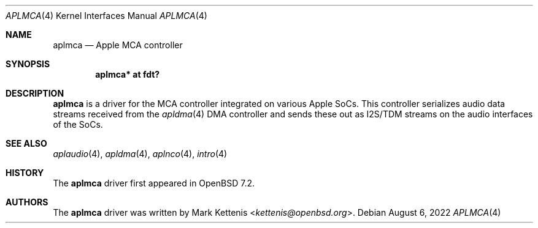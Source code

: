 .\"	$OpenBSD: aplmca.4,v 1.2 2022/08/06 10:44:46 jsg Exp $
.\"
.\" Copyright (c) 2022 Mark Kettenis <kettenis@openbsd.org>
.\"
.\" Permission to use, copy, modify, and distribute this software for any
.\" purpose with or without fee is hereby granted, provided that the above
.\" copyright notice and this permission notice appear in all copies.
.\"
.\" THE SOFTWARE IS PROVIDED "AS IS" AND THE AUTHOR DISCLAIMS ALL WARRANTIES
.\" WITH REGARD TO THIS SOFTWARE INCLUDING ALL IMPLIED WARRANTIES OF
.\" MERCHANTABILITY AND FITNESS. IN NO EVENT SHALL THE AUTHOR BE LIABLE FOR
.\" ANY SPECIAL, DIRECT, INDIRECT, OR CONSEQUENTIAL DAMAGES OR ANY DAMAGES
.\" WHATSOEVER RESULTING FROM LOSS OF USE, DATA OR PROFITS, WHETHER IN AN
.\" ACTION OF CONTRACT, NEGLIGENCE OR OTHER TORTIOUS ACTION, ARISING OUT OF
.\" OR IN CONNECTION WITH THE USE OR PERFORMANCE OF THIS SOFTWARE.
.\"
.Dd $Mdocdate: August 6 2022 $
.Dt APLMCA 4 arm64
.Os
.Sh NAME
.Nm aplmca
.Nd Apple MCA controller
.Sh SYNOPSIS
.Cd "aplmca* at fdt?"
.Sh DESCRIPTION
.Nm
is a driver for the MCA controller integrated on
various Apple SoCs.
This controller serializes audio data streams received from the
.Xr apldma 4
DMA controller and sends these out as I2S/TDM streams on the audio
interfaces of the SoCs.
.Sh SEE ALSO
.Xr aplaudio 4 ,
.Xr apldma 4 ,
.Xr aplnco 4 ,
.Xr intro 4
.Sh HISTORY
The
.Nm
driver first appeared in
.Ox 7.2 .
.Sh AUTHORS
The
.Nm
driver was written by
.An Mark Kettenis Aq Mt kettenis@openbsd.org .
